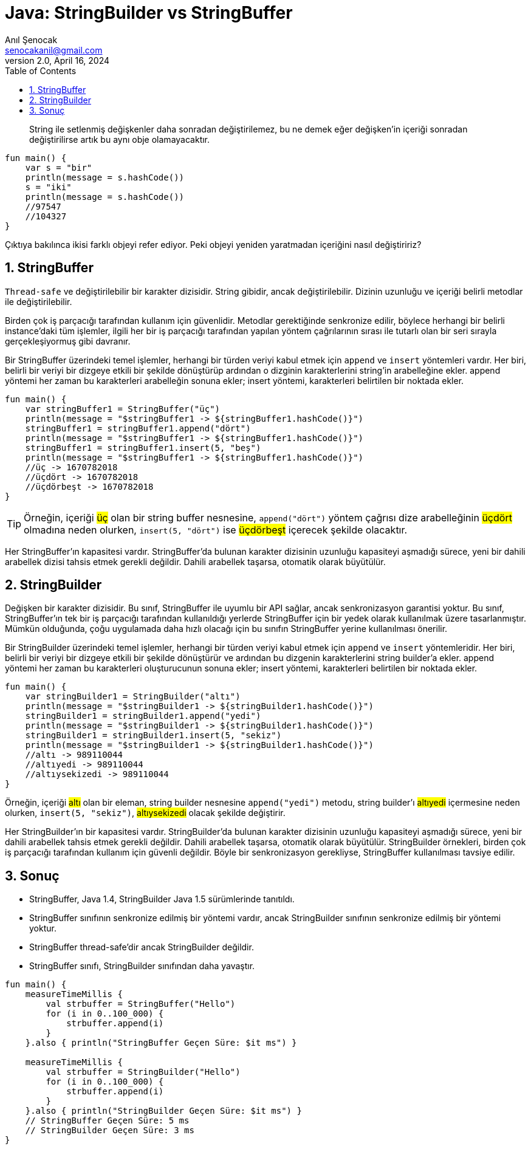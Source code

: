 = Java: StringBuilder vs StringBuffer
:source-highlighter: highlight.js
Anıl Şenocak <senocakanil@gmail.com>
2.0, April 16, 2024
:description: String ile setlenmiş değişkenler daha sonradan değiştirilemez, bu ne demek eğer değişken'in içeriği sonradan değiştirilirse artık bu aynı obje olamayacaktır.
:organization: Personal
:doctype: book
:preface-title: Preface
// Settings:
:experimental:
:reproducible:
:icons: font
:listing-caption: Listing
:sectnums:
:toc:
:toclevels: 3
:xrefstyle: short
:nofooter:

[%notitle]
--
[abstract]
{description}
--

[source,kotlin]
----
fun main() {
    var s = "bir"
    println(message = s.hashCode())
    s = "iki"
    println(message = s.hashCode())
    //97547
    //104327
}
----

Çıktıya bakılınca ikisi farklı objeyi refer ediyor. Peki objeyi yeniden yaratmadan içeriğini nasıl değiştiririz?

== StringBuffer
`Thread-safe` ve değiştirilebilir bir karakter dizisidir. String gibidir, ancak değiştirilebilir. Dizinin uzunluğu ve içeriği belirli metodlar ile değiştirilebilir.

Birden çok iş parçacığı tarafından kullanım için güvenlidir. Metodlar gerektiğinde senkronize edilir, böylece herhangi bir belirli instance'daki tüm işlemler, ilgili her bir iş parçacığı tarafından yapılan yöntem çağrılarının sırası ile tutarlı olan bir seri sırayla gerçekleşiyormuş gibi davranır.

Bir StringBuffer üzerindeki temel işlemler, herhangi bir türden veriyi kabul etmek için `append` ve `insert` yöntemleri vardır. Her biri, belirli bir veriyi bir dizgeye etkili bir şekilde dönüştürüp ardından o dizginin karakterlerini string'in arabelleğine ekler. append yöntemi her zaman bu karakterleri arabelleğin sonuna ekler; insert yöntemi, karakterleri belirtilen bir noktada ekler.

[source,kotlin]
----
fun main() {
    var stringBuffer1 = StringBuffer("üç")
    println(message = "$stringBuffer1 -> ${stringBuffer1.hashCode()}")
    stringBuffer1 = stringBuffer1.append("dört")
    println(message = "$stringBuffer1 -> ${stringBuffer1.hashCode()}")
    stringBuffer1 = stringBuffer1.insert(5, "beş")
    println(message = "$stringBuffer1 -> ${stringBuffer1.hashCode()}")
    //üç -> 1670782018
    //üçdört -> 1670782018
    //üçdörbeşt -> 1670782018
}
----

TIP: Örneğin, içeriği #üç# olan bir string buffer nesnesine, `append("dört")` yöntem çağrısı dize arabelleğinin #üçdört# olmadına neden olurken, `insert(5, "dört")` ise #üçdörbeşt# içerecek şekilde olacaktır.

Her StringBuffer'ın kapasitesi vardır. StringBuffer'da bulunan karakter dizisinin uzunluğu kapasiteyi aşmadığı sürece, yeni bir dahili arabellek dizisi tahsis etmek gerekli değildir. Dahili arabellek taşarsa, otomatik olarak büyütülür.

== StringBuilder
Değişken bir karakter dizisidir. Bu sınıf, StringBuffer ile uyumlu bir API sağlar, ancak senkronizasyon garantisi yoktur. Bu sınıf, StringBuffer'ın tek bir iş parçacığı tarafından kullanıldığı yerlerde StringBuffer için bir yedek olarak kullanılmak üzere tasarlanmıştır. Mümkün olduğunda, çoğu uygulamada daha hızlı olacağı için bu sınıfın StringBuffer yerine kullanılması önerilir.

Bir StringBuilder üzerindeki temel işlemler, herhangi bir türden veriyi kabul etmek için `append` ve `insert` yöntemleridir. Her biri, belirli bir veriyi bir dizgeye etkili bir şekilde dönüştürür ve ardından bu dizgenin karakterlerini string builder'a ekler. append yöntemi her zaman bu karakterleri oluşturucunun sonuna ekler; insert yöntemi, karakterleri belirtilen bir noktada ekler.

[source,kotlin]
----
fun main() {
    var stringBuilder1 = StringBuilder("altı")
    println(message = "$stringBuilder1 -> ${stringBuilder1.hashCode()}")
    stringBuilder1 = stringBuilder1.append("yedi")
    println(message = "$stringBuilder1 -> ${stringBuilder1.hashCode()}")
    stringBuilder1 = stringBuilder1.insert(5, "sekiz")
    println(message = "$stringBuilder1 -> ${stringBuilder1.hashCode()}")
    //altı -> 989110044
    //altıyedi -> 989110044
    //altıysekizedi -> 989110044
}
----

Örneğin, içeriği #altı# olan bir eleman, string builder nesnesine `append("yedi")` metodu, string builder'ı #altıyedi# içermesine neden olurken, `insert(5, "sekiz")`, #altıysekizedi# olacak şekilde değiştirir.

Her StringBuilder'ın bir kapasitesi vardır. StringBuilder'da bulunan karakter dizisinin uzunluğu kapasiteyi aşmadığı sürece, yeni bir dahili arabellek tahsis etmek gerekli değildir. Dahili arabellek taşarsa, otomatik olarak büyütülür. StringBuilder örnekleri, birden çok iş parçacığı tarafından kullanım için güvenli değildir. Böyle bir senkronizasyon gerekliyse, StringBuffer kullanılması tavsiye edilir.

== Sonuç
- StringBuffer, Java 1.4, StringBuilder Java 1.5 sürümlerinde tanıtıldı.
- StringBuffer sınıfının senkronize edilmiş bir yöntemi vardır, ancak StringBuilder sınıfının senkronize edilmiş bir yöntemi yoktur.
- StringBuffer thread-safe'dir ancak StringBuilder değildir.
- StringBuffer sınıfı, StringBuilder sınıfından daha yavaştır.

[source,kotlin]
----
fun main() {
    measureTimeMillis {
        val strbuffer = StringBuffer("Hello")
        for (i in 0..100_000) {
            strbuffer.append(i)
        }
    }.also { println("StringBuffer Geçen Süre: $it ms") }

    measureTimeMillis {
        val strbuffer = StringBuilder("Hello")
        for (i in 0..100_000) {
            strbuffer.append(i)
        }
    }.also { println("StringBuilder Geçen Süre: $it ms") }
    // StringBuffer Geçen Süre: 5 ms
    // StringBuilder Geçen Süre: 3 ms
}
----